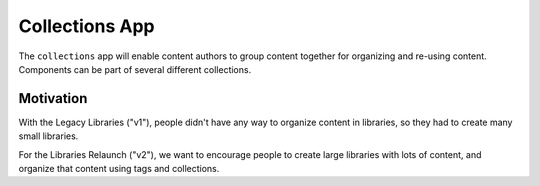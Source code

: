 Collections App
==============

The ``collections`` app will enable content authors to group content together for
organizing and re-using content. Components can be part of several different collections.

Motivation
----------

With the Legacy Libraries ("v1"), people didn't have any way to organize content in libraries, so they
had to create many small libraries.

For the Libraries Relaunch ("v2"), we want to encourage people to create large libraries with lots of content,
and organize that content using tags and collections.
